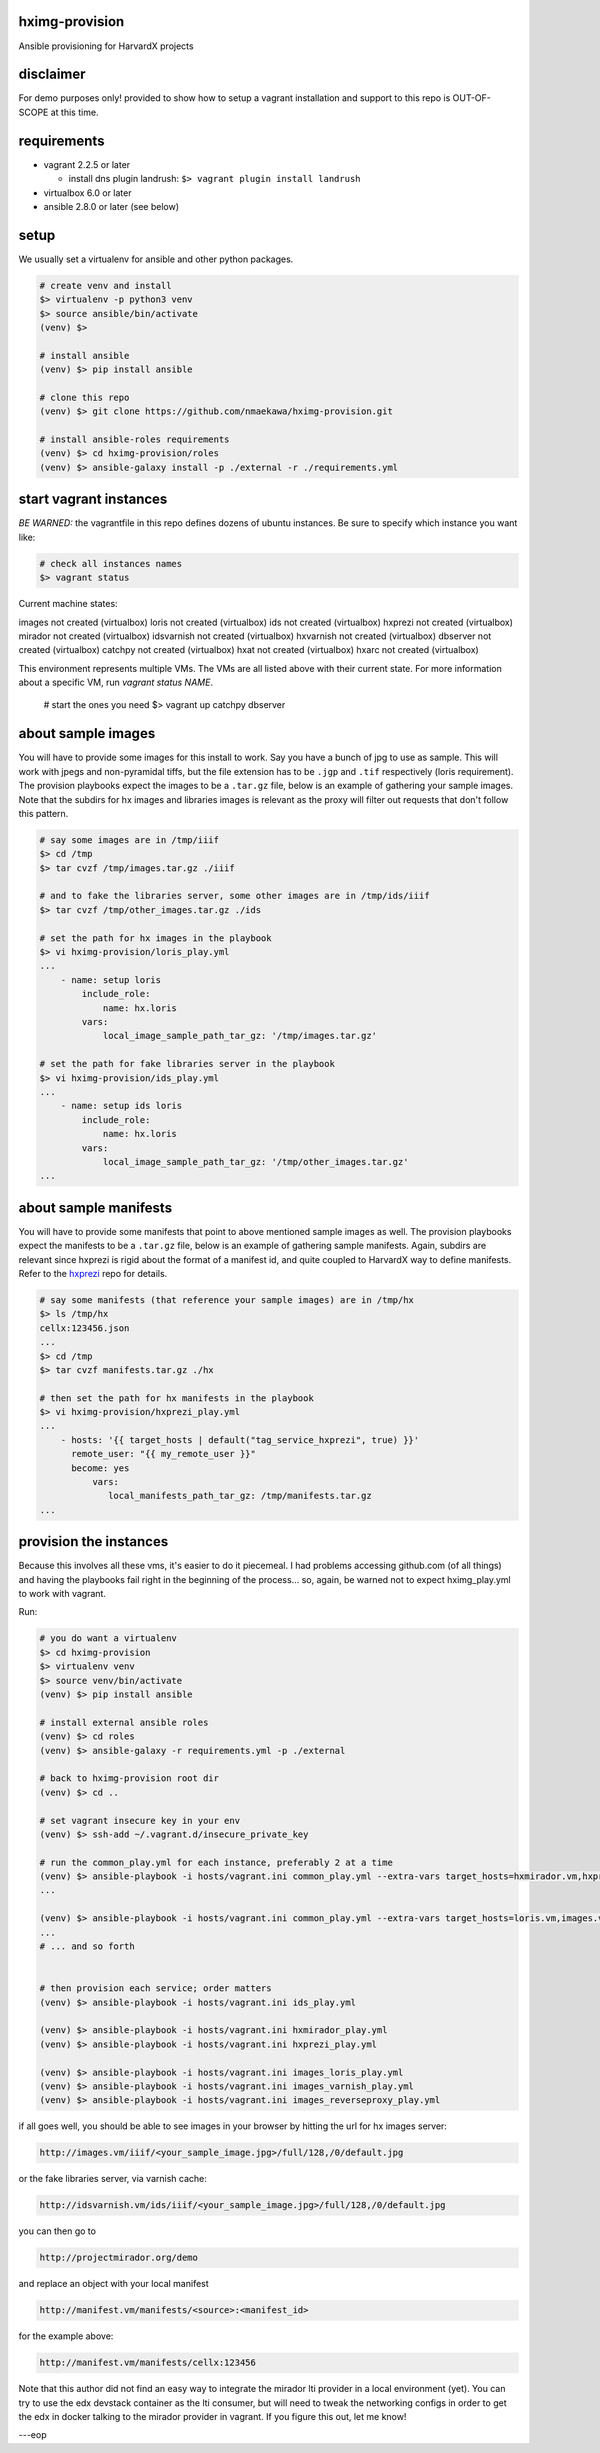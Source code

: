 
hximg-provision
===============

Ansible provisioning for HarvardX projects

disclaimer
==========

For demo purposes only! provided to show how to setup a vagrant
installation and support to this repo is OUT-OF-SCOPE at this time.


requirements
============

* vagrant 2.2.5 or later

  * install dns plugin landrush: ``$> vagrant plugin install landrush``

* virtualbox 6.0 or later
* ansible 2.8.0 or later (see below)


setup
=====

We usually set a virtualenv for ansible and other python packages.

.. code-block:: shell

    # create venv and install
    $> virtualenv -p python3 venv
    $> source ansible/bin/activate
    (venv) $>

    # install ansible
    (venv) $> pip install ansible

    # clone this repo
    (venv) $> git clone https://github.com/nmaekawa/hximg-provision.git

    # install ansible-roles requirements
    (venv) $> cd hximg-provision/roles
    (venv) $> ansible-galaxy install -p ./external -r ./requirements.yml






start vagrant instances
=======================

*BE WARNED:* the vagrantfile in this repo defines dozens of ubuntu instances.
Be sure to specify which instance you want like:

.. code-block:: shell

    # check all instances names
    $> vagrant status
Current machine states:

images                    not created (virtualbox)
loris                     not created (virtualbox)
ids                       not created (virtualbox)
hxprezi                   not created (virtualbox)
mirador                   not created (virtualbox)
idsvarnish                not created (virtualbox)
hxvarnish                 not created (virtualbox)
dbserver                  not created (virtualbox)
catchpy                   not created (virtualbox)
hxat                      not created (virtualbox)
hxarc                     not created (virtualbox)

This environment represents multiple VMs. The VMs are all listed
above with their current state. For more information about a specific
VM, run `vagrant status NAME`.

    # start the ones you need
    $> vagrant up catchpy dbserver


about sample images
===================

You will have to provide some images for this install to work. Say you have a
bunch of jpg to use as sample. This will work with jpegs and non-pyramidal tiffs,
but the file extension has to be ``.jgp`` and ``.tif`` respectively (loris
requirement). The provision playbooks expect the images to be a ``.tar.gz``
file, below is an example of gathering your sample images. Note that the
subdirs for hx images and libraries images is relevant as the proxy will filter
out requests that don't follow this pattern.

.. code-block::

   # say some images are in /tmp/iiif
   $> cd /tmp
   $> tar cvzf /tmp/images.tar.gz ./iiif

   # and to fake the libraries server, some other images are in /tmp/ids/iiif
   $> tar cvzf /tmp/other_images.tar.gz ./ids

   # set the path for hx images in the playbook
   $> vi hximg-provision/loris_play.yml
   ...
       - name: setup loris
           include_role:
               name: hx.loris
           vars:
               local_image_sample_path_tar_gz: '/tmp/images.tar.gz'

   # set the path for fake libraries server in the playbook
   $> vi hximg-provision/ids_play.yml
   ...
       - name: setup ids loris
           include_role:
               name: hx.loris
           vars:
               local_image_sample_path_tar_gz: '/tmp/other_images.tar.gz'
   ...



about sample manifests
======================

You will have to provide some manifests that point to above mentioned sample
images as well. The provision playbooks expect the manifests to be a ``.tar.gz``
file, below is an example of gathering sample manifests. Again, subdirs are
relevant since hxprezi is rigid about the format of a manifest id, and quite
coupled to HarvardX way to define manifests. Refer to the
`hxprezi <https://github.com/nmaekawa/hxprezi>`_ repo for details.

.. code-block::

   # say some manifests (that reference your sample images) are in /tmp/hx
   $> ls /tmp/hx
   cellx:123456.json
   ...
   $> cd /tmp
   $> tar cvzf manifests.tar.gz ./hx

   # then set the path for hx manifests in the playbook
   $> vi hximg-provision/hxprezi_play.yml
   ...
       - hosts: '{{ target_hosts | default("tag_service_hxprezi", true) }}'
         remote_user: "{{ my_remote_user }}"
         become: yes
             vars:
                local_manifests_path_tar_gz: /tmp/manifests.tar.gz
   ...



provision the instances
=======================

Because this involves all these vms, it's easier to do it piecemeal. I had
problems accessing github.com (of all things) and having the playbooks fail
right in the beginning of the process... so, again, be warned not to expect
hximg_play.yml to work with vagrant.

Run:

.. code-block::

   # you do want a virtualenv
   $> cd hximg-provision
   $> virtualenv venv
   $> source venv/bin/activate
   (venv) $> pip install ansible

   # install external ansible roles
   (venv) $> cd roles
   (venv) $> ansible-galaxy -r requirements.yml -p ./external

   # back to hximg-provision root dir
   (venv) $> cd ..

   # set vagrant insecure key in your env
   (venv) $> ssh-add ~/.vagrant.d/insecure_private_key

   # run the common_play.yml for each instance, preferably 2 at a time
   (venv) $> ansible-playbook -i hosts/vagrant.ini common_play.yml --extra-vars target_hosts=hxmirador.vm,hxprezi.vm
   ...

   (venv) $> ansible-playbook -i hosts/vagrant.ini common_play.yml --extra-vars target_hosts=loris.vm,images.vm
   ...
   # ... and so forth


   # then provision each service; order matters
   (venv) $> ansible-playbook -i hosts/vagrant.ini ids_play.yml

   (venv) $> ansible-playbook -i hosts/vagrant.ini hxmirador_play.yml
   (venv) $> ansible-playbook -i hosts/vagrant.ini hxprezi_play.yml

   (venv) $> ansible-playbook -i hosts/vagrant.ini images_loris_play.yml
   (venv) $> ansible-playbook -i hosts/vagrant.ini images_varnish_play.yml
   (venv) $> ansible-playbook -i hosts/vagrant.ini images_reverseproxy_play.yml


if all goes well, you should be able to see images in your browser by hitting
the url for hx images server:

.. code-block::

   http://images.vm/iiif/<your_sample_image.jpg>/full/128,/0/default.jpg



or the fake libraries server, via varnish cache:

.. code-block::

   http://idsvarnish.vm/ids/iiif/<your_sample_image.jpg>/full/128,/0/default.jpg



you can then go to

.. code-block::

   http://projectmirador.org/demo



and replace an object with your local manifest

.. code-block::

   http://manifest.vm/manifests/<source>:<manifest_id>



for the example above:

.. code-block::

   http://manifest.vm/manifests/cellx:123456



Note that this author did not find an easy way to integrate the mirador lti
provider in a local environment (yet). You can try to use the edx devstack
container as the lti consumer, but will need to tweak the networking configs in
order to get the edx in docker talking to the mirador provider in vagrant. If
you figure this out, let me know!

---eop
